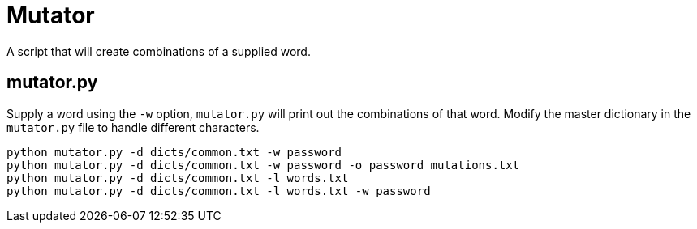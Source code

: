 # Mutator

A script that will create combinations of a supplied word.

## mutator.py

Supply a word using the `-w` option, `mutator.py` will print out the combinations of that word. Modify the master dictionary in the `mutator.py` file to handle different characters.

```bash
python mutator.py -d dicts/common.txt -w password
python mutator.py -d dicts/common.txt -w password -o password_mutations.txt
python mutator.py -d dicts/common.txt -l words.txt 
python mutator.py -d dicts/common.txt -l words.txt -w password
```

